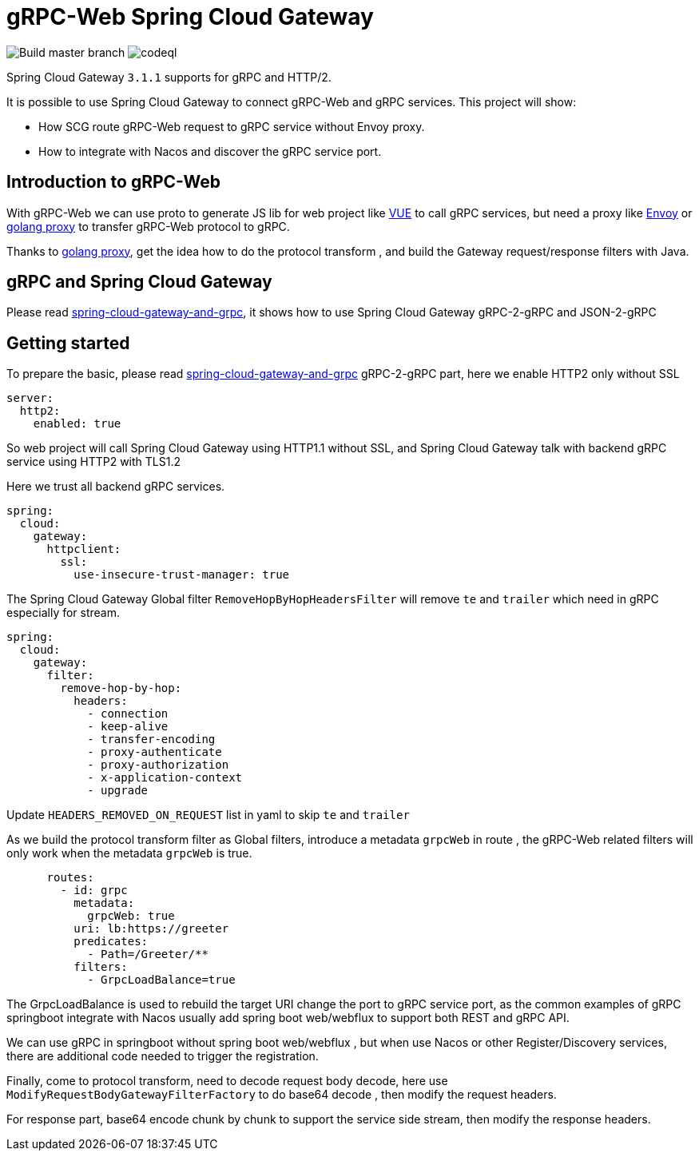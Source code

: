= gRPC-Web Spring Cloud Gateway

image:https://github.com/yuanyouxi/grpc-web-spring-cloud-gateway/actions/workflows/maven.yml/badge.svg[Build master branch]
image:https://github.com/yuanyouxi/grpc-web-spring-cloud-gateway/actions/workflows/codeql-analysis.yml/badge.svg[codeql]

Spring Cloud Gateway `3.1.1` supports for gRPC and HTTP/2.

It is possible to use Spring Cloud Gateway to connect gRPC-Web and gRPC services. This project will show:

* How SCG route gRPC-Web request to gRPC service without Envoy proxy.
* How to integrate with Nacos and discover the gRPC service port.

== Introduction to gRPC-Web

With gRPC-Web we can use proto to generate JS lib for web project like https://vuejs.org/[VUE] to call gRPC services, but need a proxy like https://www.envoyproxy.io/[Envoy] or https://github.com/improbable-eng/grpc-web/tree/master/go/grpcwebproxy[golang proxy] to transfer gRPC-Web protocol to gRPC.

Thanks to https://github.com/improbable-eng/grpc-web/tree/master/go/grpcwebproxy[golang proxy], get the idea how to do the protocol transform , and build the Gateway request/response filters with Java.

== gRPC and Spring Cloud Gateway

Please read https://spring.io/blog/2021/12/08/spring-cloud-gateway-and-grpc[spring-cloud-gateway-and-grpc], it shows how to use Spring Cloud Gateway gRPC-2-gRPC and JSON-2-gRPC

== Getting started

To prepare the basic, please read https://spring.io/blog/2021/12/08/spring-cloud-gateway-and-grpc[spring-cloud-gateway-and-grpc] gRPC-2-gRPC part, here we enable HTTP2 only without SSL
[source,yaml]
----
server:
  http2:
    enabled: true
----
So web project will call Spring Cloud Gateway using HTTP1.1 without SSL, and Spring Cloud Gateway talk with backend gRPC service using HTTP2 with TLS1.2

Here we trust all backend gRPC services.
[source,yaml]
----
spring:
  cloud:
    gateway:
      httpclient:
        ssl:
          use-insecure-trust-manager: true
----
The Spring Cloud Gateway Global  filter `RemoveHopByHopHeadersFilter` will remove `te` and `trailer` which need in gRPC especially for stream.
[source,yaml]
----
spring:
  cloud:
    gateway:
      filter:
        remove-hop-by-hop:
          headers:
            - connection
            - keep-alive
            - transfer-encoding
            - proxy-authenticate
            - proxy-authorization
            - x-application-context
            - upgrade
----
Update `HEADERS_REMOVED_ON_REQUEST` list in yaml to skip `te` and `trailer`

As we build the protocol transform filter as Global filters, introduce a metadata `grpcWeb` in route , the gRPC-Web related filters will only work when the metadata `grpcWeb` is true.
[source,yaml]
----
      routes:
        - id: grpc
          metadata:
            grpcWeb: true
          uri: lb:https://greeter
          predicates:
            - Path=/Greeter/**
          filters:
            - GrpcLoadBalance=true
----
The GrpcLoadBalance is used to rebuild the target URI change the port to gRPC service port, as the common examples of gRPC springboot integrate with Nacos usually add spring boot web/webflux to support both REST and gRPC API.

We can use gRPC in springboot without spring boot web/webflux , but when use Nacos or other Register/Discovery services, there are additional code needed to trigger the registration.

Finally, come to protocol transform, need to decode request body decode, here use `ModifyRequestBodyGatewayFilterFactory` to do base64 decode , then modify the request headers.

For response part, base64 encode chunk by chunk to support the service side stream, then modify the response headers.
